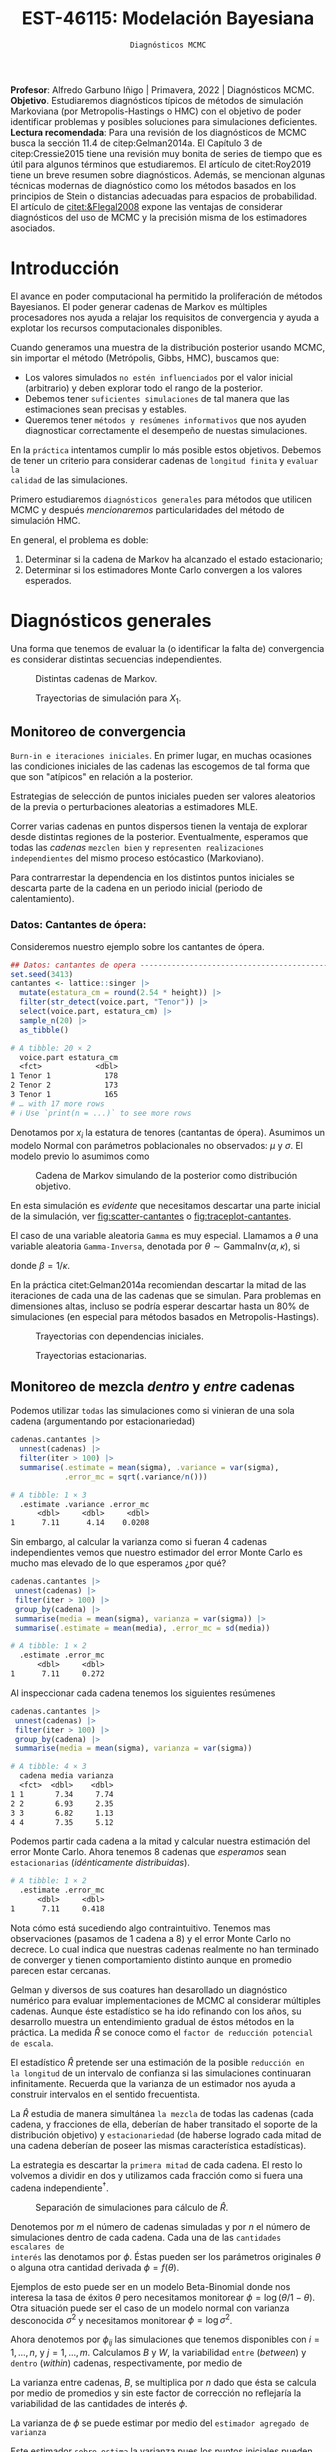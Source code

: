 #+TITLE: EST-46115: Modelación Bayesiana
#+AUTHOR: Prof. Alfredo Garbuno Iñigo
#+EMAIL:  agarbuno@itam.mx
#+DATE: ~Diagnósticos MCMC~
#+STARTUP: showall
:LATEX_PROPERTIES:
#+OPTIONS: toc:nil date:nil author:nil tasks:nil
#+LANGUAGE: sp
#+LATEX_CLASS: handout
#+LATEX_HEADER: \usepackage[spanish]{babel}
#+LATEX_HEADER: \usepackage[sort,numbers]{natbib}
#+LATEX_HEADER: \usepackage[utf8]{inputenc} 
#+LATEX_HEADER: \usepackage[capitalize]{cleveref}
#+LATEX_HEADER: \decimalpoint
#+LATEX_HEADER:\usepackage{framed}
#+LaTeX_HEADER: \usepackage{listings}
#+LATEX_HEADER: \usepackage{fancyvrb}
#+LATEX_HEADER: \usepackage{xcolor}
#+LaTeX_HEADER: \definecolor{backcolour}{rgb}{.95,0.95,0.92}
#+LaTeX_HEADER: \definecolor{codegray}{rgb}{0.5,0.5,0.5}
#+LaTeX_HEADER: \definecolor{codegreen}{rgb}{0,0.6,0} 
#+LaTeX_HEADER: {}
#+LaTeX_HEADER: {\lstset{language={R},basicstyle={\ttfamily\footnotesize},frame=single,breaklines=true,fancyvrb=true,literate={"}{{\texttt{"}}}1{<-}{{$\bm\leftarrow$}}1{<<-}{{$\bm\twoheadleftarrow$}}1{~}{{$\bm\sim$}}1{<=}{{$\bm\le$}}1{>=}{{$\bm\ge$}}1{!=}{{$\bm\neq$}}1{^}{{$^{\bm\wedge}$}}1{|>}{{$\rhd$}}1,otherkeywords={!=, ~, $, \&, \%/\%, \%*\%, \%\%, <-, <<-, ::, /},extendedchars=false,commentstyle={\ttfamily \itshape\color{codegreen}},stringstyle={\color{red}}}
#+LaTeX_HEADER: {}
#+LATEX_HEADER_EXTRA: \definecolor{shadecolor}{gray}{.95}
#+LATEX_HEADER_EXTRA: \newenvironment{NOTES}{\begin{lrbox}{\mybox}\begin{minipage}{0.95\textwidth}\begin{shaded}}{\end{shaded}\end{minipage}\end{lrbox}\fbox{\usebox{\mybox}}}
#+EXPORT_FILE_NAME: ../docs/05-diagnosticos.pdf
:END:
#+EXCLUDE_TAGS: toc latex
#+PROPERTY: header-args:R :session diagnosticos :exports both :results output org :tangle ../rscripts/05-diagnosticos.R :mkdirp yes :dir ../

#+BEGIN_NOTES
*Profesor*: Alfredo Garbuno Iñigo | Primavera, 2022 | Diagnósticos MCMC.\\
*Objetivo*. Estudiaremos diagnósticos típicos de métodos de simulación Markoviana (por Metropolis-Hastings o HMC) con el objetivo de poder identificar problemas y posibles soluciones para simulaciones deficientes. \\
*Lectura recomendada*: Para una revisión de los diagnósticos de MCMC busca la sección 11.4 de citep:Gelman2014a. El Capítulo 3 de citep:Cressie2015 tiene una revisión muy bonita de series de tiempo que es útil para algunos términos que estudiaremos.  El artículo de citet:Roy2019 tiene un breve resumen sobre diagnósticos. Además, se mencionan algunas técnicas modernas de diagnóstico como los métodos basados en los principios de Stein o distancias adecuadas para espacios de probabilidad. El artículo de [[citet:&Flegal2008]] expone las ventajas de considerar diagnósticos del uso de MCMC y la precisión misma de los estimadores asociados.
#+END_NOTES

#+begin_src R :exports none :results none
  ## Setup ---------------------------------------------------------------------
  library(tidyverse)
  library(patchwork)
  library(scales)

  ## Cambia el default del tamaño de fuente 
  theme_set(theme_linedraw(base_size = 25))

  ## Cambia el número de decimales para mostrar
  options(digits = 4)
  ## Problemas con mi consola en Emacs
  options(pillar.subtle = FALSE)
  options(rlang_backtrace_on_error = "none")
  options(crayon.enabled = FALSE)

  ## Para el tema de ggplot
  sin_lineas <- theme(panel.grid.major = element_blank(),
                      panel.grid.minor = element_blank())
  color.itam  <- c("#00362b","#004a3b", "#00503f", "#006953", "#008367", "#009c7b", "#00b68f", NA)

  sin_leyenda <- theme(legend.position = "none")
  sin_ejes <- theme(axis.ticks = element_blank(), axis.text = element_blank())
#+end_src

* Contenido                                                             :toc:
:PROPERTIES:
:TOC:      :include all  :ignore this :depth 3
:END:
:CONTENTS:
- [[#introducción][Introducción]]
- [[#diagnósticos-generales][Diagnósticos generales]]
  - [[#monitoreo-de-convergencia][Monitoreo de convergencia]]
    - [[#datos-cantantes-de-ópera][Datos: Cantantes de ópera:]]
  - [[#monitoreo-de-mezcla-dentro-y-entre-cadenas][Monitoreo de mezcla dentro y entre cadenas]]
  - [[#número-efectivo-de-simulaciones][Número efectivo de simulaciones]]
  - [[#relación-con-error-monte-carlo][Relación con error Monte Carlo]]
  - [[#adelgazamiento-de-cadenas][Adelgazamiento de cadenas]]
- [[#conclusiones][Conclusiones]]
:END:

* Introducción

El avance en poder computacional ha permitido la proliferación de métodos
Bayesianos. El poder generar cadenas de Markov es múltiples procesadores nos
ayuda a relajar los requisitos de convergencia y ayuda a explotar los recursos
computacionales disponibles.

#+begin_src R :exports none :results none
  library(mvtnorm)
  library(R6)
  ModeloNormalMultivariado <-
    R6Class("ProbabilityModel",
            list(
              mean = NA,
              cov  = NA, 
              initialize = function(mu = 0, sigma = 1){
                self$mean = mu
                self$cov  = sigma |> as.matrix()
              }, 
              sample = function(n = 1){
                rmvnorm(n, mean = self$mean, sigma = self$cov)              
              },
              density = function(x, log = TRUE){
                dmvnorm(x, self$mean, self$cov, log = log)              
              }           
            ))
#+end_src

#+begin_src R :exports none :results none
  ### Muestreador Metropolis-Hastings --------------------------------------------
  crea_metropolis_hastings <- function(objetivo, muestreo){
    ## Este muestreador aprovecha la simetría de la propuesta 
    function(niter, x_start){
      ## Empezamos en algun lugar
      estado <- x_start
      ndim <- length(estado) 
      muestras <- matrix(nrow = niter, ncol = ndim + 1)      
      muestras[1,2:(ndim+1)] <- estado
      muestras[1,1] <- 1
      for (ii in 2:niter){
        propuesta   <- estado + muestreo$sample()
        log_pi_propuesta <- objetivo$density(propuesta)
        log_pi_estado    <- objetivo$density(estado)
        log_alpha <- log_pi_propuesta - log_pi_estado

        if (log(runif(1)) < log_alpha) {
          muestras[ii, 1] <- 1 ## Aceptamos
          muestras[ii, 2:(ndim+1)] <- propuesta
        } else {
          muestras[ii, 1] <- 0 ## Rechazamos
          muestras[ii, 2:(ndim+1)] <- estado
        }
        estado <- muestras[ii, 2:(ndim+1)]
      }
      if (ndim == 1) {colnames(muestras) <- c("accept", "value")}
      muestras
    }
  }

#+end_src

#+begin_src R :exports none :results none
    set.seed(108727)
    mu <- c(0, 0)
    Sigma <- matrix(c(1, .75, .75, 1), nrow = 2)
    objetivo <- ModeloNormalMultivariado$new(mu, Sigma)
    muestreo <- ModeloNormalMultivariado$new(c(0,0),  .05 * diag(2))

    muestras <- tibble(id = factor(1:5), x1 = c(-2, 2, 2, -2, 0), x2 = c(2, -2, 2, -2, 0)) |>
      nest(x_start   = c(x1,x2)) |>
      mutate(cadenas = map(x_start, function(x0){
        mcmc <- crea_metropolis_hastings(objetivo, muestreo)
        mcmc(1000, c(x0$x1, x0$x2)) |>
          as_tibble() |>
          mutate(iter = 1:1000)
      }))
#+end_src

#+REVEAL: split
Cuando generamos una muestra de la distribución posterior usando
MCMC, sin importar el método (Metrópolis, Gibbs, HMC), buscamos que:

#+REVEAL: split
- Los valores simulados ~no estén influenciados~ por el valor inicial (arbitrario)
  y deben explorar todo el rango de la posterior.
- Debemos tener ~suficientes simulaciones~ de tal manera que las estimaciones sean
  precisas y estables.
- Queremos tener ~métodos y resúmenes informativos~ que nos ayuden diagnosticar
  correctamente el desempeño de nuestas simulaciones.

#+REVEAL: split
En la ~práctica~ intentamos cumplir lo más posible estos objetivos. Debemos de
tener un criterio para considerar cadenas de ~longitud finita~ y ~evaluar la
calidad~ de las simulaciones.

#+REVEAL: split
Primero estudiaremos ~diagnósticos generales~ para métodos que utilicen MCMC y
después /mencionaremos/ particularidades del método de simulación HMC.

#+REVEAL: split
En general, el problema es doble:
1. Determinar si la cadena de Markov ha alcanzado el estado estacionario;
2. Determinar si los estimadores Monte Carlo convergen a los valores esperados. 

* Diagnósticos generales

Una forma que tenemos de evaluar la (o identificar la falta de) convergencia es
considerar distintas secuencias independientes. 

#+HEADER: :width 900 :height 500 :R-dev-args bg="transparent"
#+begin_src R :file images/cadenas-multiples.jpeg :exports results :results output graphics file
    g.corta <- muestras |>
      unnest(cadenas) |>
      filter(iter <= 50) |>
      ggplot(aes(V2, V3, color = id)) +
      geom_path() + geom_point(size = .3) +
      geom_point(data = muestras |> unnest(x_start), aes(x1, x2), color = 'red') + 
      xlab(expression(x[1])) + ylab(expression(x[2])) + 
      sin_lineas + sin_leyenda + ylim(-3,3) + xlim(-3,3)


    g.completa <- muestras |>
      unnest(cadenas) |>
      ggplot(aes(V2, V3, color = id)) +
      geom_path() + geom_point(size = .3) +
      geom_point(data = muestras |> unnest(x_start), aes(x1, x2), color = 'red') + 
      xlab(expression(x[1])) + ylab(expression(x[2])) + 
      sin_lineas + sin_leyenda + ylim(-3,3) + xlim(-3,3)

    g.conjunta <- muestras |>
      unnest(cadenas) |>
      ggplot(aes(V2, V3)) +
      geom_point(size = .3) +
      geom_point(data = muestras |> unnest(x_start), aes(x1, x2), color = 'red') + 
      xlab(expression(x[1])) + ylab(expression(x[2])) + 
      sin_lineas + sin_leyenda + ylim(-3,3) + xlim(-3,3)

  g.objetivo <- objetivo$sample(4000) |>
    as_tibble() |>
    ggplot(aes(V1, V2)) +
      geom_point(size = .3) +
      xlab(expression(x[1])) + ylab(expression(x[2])) + 
      sin_lineas + sin_leyenda + ylim(-3,3) + xlim(-3,3)

    (g.corta + g.completa) / (g.conjunta + g.objetivo)
#+end_src
#+caption: Distintas cadenas de Markov. 
#+RESULTS:
[[file:../images/cadenas-multiples.jpeg]]


#+REVEAL: split
#+HEADER: :width 900 :height 500 :R-dev-args bg="transparent"
#+begin_src R :file images/traza-diagnosticos.jpeg :exports results :results output graphics file
  muestreo <- ModeloNormalMultivariado$new(c(0,0),  10 * diag(2))

  muestras.mal <- tibble(id = factor(1:5), x1 = c(-2, 2, 2, -2, 0), x2 = c(2, -2, 2, -2, 0)) |>
    nest(x_start   = c(x1,x2)) |>
    mutate(cadenas = map(x_start, function(x0){
      mcmc <- crea_metropolis_hastings(objetivo, muestreo)
      mcmc(1000, c(x0$x1, x0$x2)) |>
        as_tibble() |>
        mutate(iter = 1:1000)
    }))

  g1 <- muestras |>
    unnest(cadenas) |>
    ggplot(aes(iter, V2, color = id)) +
    geom_line() + sin_lineas + sin_leyenda +
    ylab(expression(x[1]))


  g2 <- muestras.mal |>
    unnest(cadenas) |>
    ggplot(aes(iter, V2, color = id)) +
    geom_line() + sin_lineas + sin_leyenda +
    ylab(expression(x[1]))

  g1/g2
#+end_src
#+caption: Trayectorias de simulación para $X_1$. 
#+RESULTS:
[[file:../images/traza-diagnosticos.jpeg]]

** Monitoreo de convergencia

~Burn-in e iteraciones iniciales~. En primer lugar, en muchas ocasiones las
condiciones iniciales de las cadenas las escogemos de tal forma que 
que son  "atípicos" en relación a la posterior.

#+BEGIN_NOTES
Estrategias de selección de puntos iniciales pueden ser valores aleatorios de la
previa o perturbaciones aleatorias a estimadores $\textsf{MLE}$.
#+END_NOTES

#+REVEAL: split
Correr varias cadenas en puntos dispersos tienen la ventaja de explorar desde
distintas regiones de la posterior. Eventualmente, esperamos que todas las
/cadenas/ ~mezclen bien~ y ~representen realizaciones independientes~ del mismo
proceso estócastico (Markoviano).

#+REVEAL: split
Para contrarrestar la dependencia en los distintos puntos iniciales se descarta 
parte de la cadena en un periodo inicial (periodo de calentamiento).

*** Datos: Cantantes de ópera:

Consideremos nuestro ejemplo sobre los cantantes de ópera.

#+begin_src R :exports code :results none
  ## Datos: cantantes de opera -------------------------------------------------
  set.seed(3413)
  cantantes <- lattice::singer |>
    mutate(estatura_cm = round(2.54 * height)) |>
    filter(str_detect(voice.part, "Tenor")) |>
    select(voice.part, estatura_cm) |>
    sample_n(20) |>
    as_tibble()
#+end_src

#+begin_src R :exports results :results org
   cantantes |> print(n = 3)
#+end_src

#+RESULTS:
#+begin_src org
# A tibble: 20 × 2
  voice.part estatura_cm
  <fct>            <dbl>
1 Tenor 1            178
2 Tenor 2            173
3 Tenor 1            165
# … with 17 more rows
# ℹ Use `print(n = ...)` to see more rows
#+end_src


#+REVEAL: split
Denotamos por $x_i$ la estatura de tenores (cantantas de ópera). Asumimos un modelo Normal con parámetros poblacionales no observados:  $\mu$ y $\sigma$. El modelo previo lo asumimos como
\begin{gather}
\mu | \sigma \sim \mathsf{Normal}\left(\mu_0, \frac{\sigma}{n_0}\right)\,,\\
\sigma^{-1} \sim \mathsf{Gamma}(a_0, b_0)\,.
\end{gather}


#+begin_src R :exports none :results none
  ModeloNormal <-
    R6Class("PosteriorProbabilityModel",
            list(
              observaciones = NA,
              mu_0 = NA, n_0 = NA, a = NA, b = NA,
              initialize = function(x = 0){
                ## Observaciones
                self$observaciones <- x
                ## Previa
                self$mu_0 <- 175
                self$n_0  <- 5
                self$a    <- 3
                self$b    <- 140
              },
              density = function(theta, log = TRUE){
                theta <- matrix(theta, nrow = 1)
                verosimilitud <- sum(dnorm(self$observaciones, theta[1], sd = theta[2], log = log))
                previa <- dnorm(theta[1], self$mu_0, sd = theta[2]/sqrt(self$n_0), log = log) +
                  dgamma(1/(theta[2]**2), self$a, self$b, log = log)
                verosimilitud + previa 
              }           
            ))

  objetivo <- ModeloNormal$new(cantantes$estatura_cm)
  muestreo <- ModeloNormalMultivariado$new(c(0,0),  0.50 * diag(2))
#+end_src

#+REVEAL: split
#+HEADER: :width 900 :height 500 :R-dev-args bg="transparent"
#+begin_src R :file images/cantantes-muestras.jpeg :exports results :results output graphics file
  set.seed(108727)
  mcmc <- crea_metropolis_hastings(objetivo, muestreo)

  muestras.cantantes <-  mcmc(5000, c(162, 3)) |>
    as_tibble() |>
    mutate(mu = V2, sigma = V3, iter = 1:n())

  muestras.cantantes |>
    ggplot(aes(mu, sigma, color = iter)) +
    geom_line(alpha = .2) +geom_point(size = 4, alpha = .4) + 
    sin_lineas 
 #+end_src
#+caption: Cadena de Markov simulando de la posterior como distribución objetivo.
#+name: fig:scatter-cantantes
 #+RESULTS:
 [[file:../images/cantantes-muestras.jpeg]]

En esta simulación es /evidente/ que necesitamos descartar una parte inicial de la
simulación, ver [[fig:scatter-cantantes]] o [[fig:traceplot-cantantes]].

#+BEGIN_NOTES
El caso de una variable aleatoria =Gamma= es muy especial. Llamamos a $\theta$ una
variable aleatoria =Gamma-Inversa=, denotada por $\theta \sim \mathsf{GammaInv}(\alpha, \kappa)$, si
\begin{align}
\theta^{-1} =: \phi \sim \mathsf{Gamma}(\alpha, \beta) \,,
\end{align}
donde $\beta = 1 / \kappa$.
#+END_NOTES


#+REVEAL: split
En la práctica citet:Gelman2014a recomiendan descartar la mitad de las
iteraciones de cada una de las cadenas que se simulan. Para problemas en
dimensiones altas, incluso se podría esperar descartar hasta un $80\%$ de
simulaciones (en especial para métodos basados en Metropolis-Hastings).

#+REVEAL: split
#+HEADER: :width 1200 :height 400 :R-dev-args bg="transparent"
#+begin_src R :file images/trayectorias-cantantes.jpeg :exports results :results output graphics file
   cadenas.cantantes <- tibble(cadena  = factor(1:4),
          mu_start    = rnorm(4, 160, 20),
          sigma_start = runif(4, 0, 20)) |>
     nest(inicial = c(mu_start, sigma_start)) |>
     mutate(cadenas = map(inicial, function(x0){
       mcmc(2500, c(x0$mu_start, x0$sigma_start)) |>
         as_tibble() |>
         mutate(mu = V2, sigma = V3, iter = 1:n())
     }))

  cadenas.cantantes |>
     unnest(cadenas) |>
     pivot_longer(cols = mu:sigma) |>
     ggplot(aes(iter, value, color = cadena)) +
     geom_line() +
     facet_wrap(~name, ncol = 1, scales = "free_y") +
     sin_lineas
#+end_src
#+caption: Trayectorias con dependencias iniciales.
#+name: fig:traceplot-cantantes
#+RESULTS:
[[file:../images/trayectorias-cantantes.jpeg]]

#+REVEAL: split
#+HEADER: :width 1200 :height 400 :R-dev-args bg="transparent"
#+begin_src R :file images/trayectorias-estacionarias-cantantes.jpeg :exports results :results output graphics file
  cadenas.cantantes |>
    unnest(cadenas) |>
    filter(iter >= 1000) |> 
    pivot_longer(cols = mu:sigma) |>
    ggplot(aes(iter, value, color = cadena)) +
    geom_line() +
    facet_wrap(~name, ncol = 1, scales = "free_y") +
    sin_lineas
#+end_src
#+caption: Trayectorias estacionarias.
#+RESULTS:
[[file:../images/trayectorias-estacionarias-cantantes.jpeg]]

** Monitoreo de mezcla /dentro/ y /entre/ cadenas

Podemos utilizar ~todas~ las simulaciones como si vinieran de una sola cadena (argumentando por estacionariedad)

#+begin_src R :exports both :results org 
  cadenas.cantantes |>
    unnest(cadenas) |>
    filter(iter > 100) |> 
    summarise(.estimate = mean(sigma), .variance = var(sigma),
              .error_mc = sqrt(.variance/n()))
#+end_src

#+RESULTS:
#+begin_src org
# A tibble: 1 × 3
  .estimate .variance .error_mc
      <dbl>     <dbl>     <dbl>
1      7.11      4.14    0.0208
#+end_src

#+REVEAL: split
Sin embargo, al calcular la varianza como si fueran 4 cadenas independientes vemos que nuestro estimador del error Monte Carlo es mucho mas elevado de lo que esperamos ¿por qué?

#+begin_src R :exports both :results org 
  cadenas.cantantes |>
   unnest(cadenas) |>
   filter(iter > 100) |> 
   group_by(cadena) |> 
   summarise(media = mean(sigma), varianza = var(sigma)) |>
   summarise(.estimate = mean(media), .error_mc = sd(media))
#+end_src

#+RESULTS:
#+begin_src org
# A tibble: 1 × 2
  .estimate .error_mc
      <dbl>     <dbl>
1      7.11     0.272
#+end_src

#+REVEAL: split
Al inspeccionar cada cadena tenemos los siguientes resúmenes

#+begin_src R :exports both :results org 
  cadenas.cantantes |>
   unnest(cadenas) |>
   filter(iter > 100) |> 
   group_by(cadena) |> 
   summarise(media = mean(sigma), varianza = var(sigma))
#+end_src

#+RESULTS:
#+begin_src org
# A tibble: 4 × 3
  cadena media varianza
  <fct>  <dbl>    <dbl>
1 1       7.34     7.74
2 2       6.93     2.35
3 3       6.82     1.13
4 4       7.35     5.12
#+end_src

#+REVEAL: split
Podemos partir cada cadena a la mitad y calcular nuestra estimación del error
Monte Carlo. Ahora tenemos  $8$ cadenas que /esperamos/ sean ~estacionarias~
(/idénticamente distribuidas/).

#+begin_src R :exports results :results org 
  cadenas.cantantes |>
   unnest(cadenas) |>
   filter(iter > 100) |>
   group_by(cadena) |>
   mutate(.draw = 1:n(), .particion = ifelse(.draw >= n()/2, 1, 0)) |>
   group_by(cadena, .particion) |>
   summarise(media = mean(sigma), varianza = var(sigma), .groups = "drop") |>
   summarise(.estimate = mean(media), .error_mc = sd(media))
#+end_src

#+RESULTS:
#+begin_src org
# A tibble: 1 × 2
  .estimate .error_mc
      <dbl>     <dbl>
1      7.11     0.418
#+end_src

#+REVEAL: split
Nota cómo está sucediendo algo contraintuitivo. Tenemos mas observaciones
(pasamos de 1 cadena a 8) y el error Monte Carlo no decrece.  Lo cual indica que
nuestras cadenas realmente no han terminado de converger y tienen comportamiento
distinto aunque en promedio parecen estar cercanas.

#+REVEAL: split
Gelman y diversos de sus coatures han desarollado un diagnóstico numérico para evaluar
implementaciones de MCMC al considerar múltiples cadenas. Aunque éste
estadístico se ha ido refinando con los años, su desarrollo muestra 
un entendimiento gradual de éstos métodos en la práctica. La
medida $\hat{R}$ se conoce como el ~factor de reducción potencial de escala~.

#+REVEAL: split
El estadístico $\hat R$ pretende ser una estimación de la posible ~reducción en
la longitud~ de un intervalo de confianza si las simulaciones continuaran
infinitamente. Recuerda que la varianza de un estimador nos ayuda a construir
intervalos en el sentido frecuentista. 

#+REVEAL: split
La $\hat{R}$ estudia de manera simultánea ~la mezcla~ de todas
las cadenas (cada cadena, y fracciones de ella, deberían de haber transitado el
soporte de la distribución objetivo) y ~estacionariedad~ (de haberse logrado cada
mitad de una cadena deberían de poseer las mismas característica estadísticas).

#+REVEAL: split
La estrategia es descartar la ~primera mitad~ de cada cadena. El resto lo volvemos
a dividir en dos y utilizamos cada fracción como si fuera una cadena independiente$^\dagger$.

#+HEADER: :width 900 :height 300 :R-dev-args bg="transparent"
#+begin_src R :file images/split-cadenas.jpeg :exports results :results output graphics file
cadenas.cantantes |>
    unnest(cadenas) |>
    filter(iter < 300) |>
    ggplot(aes(x = iter, y = mu, color = cadena)) + 
    geom_path() +  sin_lineas + 
    annotate("rect", xmin = 0, xmax = 225, ymin = -Inf, ymax = Inf, alpha = .2) + 
    annotate("rect", xmin = 0, xmax = 150, ymin = -Inf, ymax = Inf, alpha = .2) + 
    annotate("text", x = c(75, 187.5,262.5),
             y = rep(145, 3), 
             label = c("burn-in", "sub 1", "sub 2"))
#+end_src
#+caption: Separación de simulaciones para cálculo de $\hat R$. 
#+RESULTS:
[[file:../images/split-cadenas.jpeg]]


#+REVEAL: split
Denotemos por $m$ el número de cadenas simuladas y por $n$ el número de 
simulaciones dentro de cada cadena. Cada una de las ~cantidades escalares de
interés~ las denotamos por $\phi$. Éstas pueden ser los parámetros originales
$\theta$ o alguna otra cantidad derivada $\phi = f(\theta)$.

#+BEGIN_NOTES
Ejemplos de esto puede ser en un modelo Beta-Binomial donde nos interesa la tasa
de éxitos $\theta$ pero necesitamos monitorear $\phi = \log \left( \theta / 1 -
\theta \right)$. Otra situación puede ser el caso de un modelo normal con
varianza desconocida $\sigma^2$ y necesitamos monitorear $\phi = \log \sigma^2$.
#+END_NOTES



#+REVEAL: split
Ahora denotemos por $\phi_{ij}$ las simulaciones que tenemos disponibles con $i
= 1, \ldots, n$, y $j = 1, \ldots, m$. Calculamos $B$ y $W$, la variabilidad
~entre~ (/between/) y ~dentro~ (/within/) cadenas, respectivamente, por medio de
\begin{gather}
W = \frac1m \sum_{j = 1}^m s_j^2, \quad \text{con} \quad s_j^2 = \frac{1}{n-1}\sum_{i = 1}^n (\phi_{ij} - \bar \phi_{\cdot j})^2, \quad \text{donde} \quad \bar \phi_{\cdot j} = \frac1n \sum_{i = 1}^n \phi_{ij}, \\
B = \frac{n}{m-1}\sum_{j = 1}^m (\bar \phi_{\cdot j} - \bar \phi_{\cdot \cdot})^2, \quad \text{donde} \quad \bar \phi_{\cdot \cdot} = \frac1m \sum_{j = 1}^m \bar \phi_{\cdot j}.
\end{gather}


#+BEGIN_NOTES
La varianza entre cadenas, $B$, se multiplica por $n$ dado que ésta se calcula
por medio de promedios y sin este factor de corrección no reflejaría la
variabilidad de las cantidades de interés $\phi$. 
#+END_NOTES

#+REVEAL: split
La varianza de $\phi$ se puede estimar por medio del ~estimador agregado de varianza~
\begin{align}
\hat{\mathbb{V}}(\phi)^+ = \frac{n -1}{n} W + \frac{1}{n} B \, .
\end{align}

Este estimador ~sobre-estima~ la varianza pues los puntos iniciales
pueden estar sobre-dispersos, mientras que es un ~estimador insesgado~ una vez
que se haya alcanzado el estado estacionario (realizaciones de la distribución
objetivo)

#+REVEAL: split
Por otro lado, la varianza estimada por $W$ será un sub-estimador pues podría
ser el caso de que cada cadena no ha tenido la oportunidad de recorrer todo el
soporte de la distribución. En el límite $n \to \infty$, el valor esperado de
$W$ aproxima $\mathbb{V}(\phi)$. 

#+REVEAL: split
Se utiliza como diagnostico el factor por el cual la escala de la
distribución actual de $\phi$ se puede reducir si se continua con el
procedimiento en el límite $n \to \infty$. Esto es, 
$$\hat{R} = \sqrt{\frac{\hat{\mathbb{V}}(\phi)^+}{W}}\,,$$
por construcción converge a 1 cuando $n \to \infty$.

#+REVEAL: split
#+HEADER: :width 900 :height 500 :R-dev-args bg="transparent"
#+begin_src R :file images/diagnosticos-rhat-cantantes.jpeg :exports results :results output graphics file
  diagnosticos.rhat.short <- cadenas.cantantes |>
    unnest(cadenas) |>
    filter(iter < 200) |>
    filter(iter > max(iter)/2) |>
    mutate(cadena = paste(cadena, ifelse(iter <= (max(iter) + min(iter))/2, 
                                         'a', 'b'), sep = "")) |>
    pivot_longer(mu:sigma, names_to = "parametro", values_to = "valor") |>
    group_by(parametro, cadena) |>
    summarise(media = mean(valor), num = n(), sigma2 = var(valor)) |>
    summarise(N = first(num), 
              M = n_distinct(cadena), 
              B = N * var(media), 
              W = mean(sigma2), 
              V_hat = ((N-1)/N) * W + B/N,
              R_hat = sqrt(V_hat/W)) 

  g.mu <- cadenas.cantantes |>
    unnest(cadenas) |>
    filter(iter < 200) |>
    ggplot(aes(x = iter, y = mu, color = cadena)) + 
    geom_path() + sin_leyenda + sin_lineas + 
    ggtitle(paste("Rhat: ", round((diagnosticos.rhat.short |> pull(R_hat))[1], 3), sep = "")) + 
    annotate("rect", xmin = 0, xmax = 150, ymin = -Inf, ymax = Inf, alpha = .2) + 
    annotate("rect", xmin = 0, xmax = 100, ymin = -Inf, ymax = Inf, alpha = .2) + 
    annotate("text", x = c(50, 125, 175),
             y = rep(145, 3), 
             label = c("burn-in", "sub 1", "sub 2"))

  g.sigma <- cadenas.cantantes |>
    unnest(cadenas) |>
    filter(iter < 200) |>
    ggplot(aes(x = iter, y = sigma, color = cadena)) + 
    geom_path() + sin_leyenda + sin_lineas + 
    ggtitle(paste("Rhat: ", round((diagnosticos.rhat.short |> pull(R_hat))[2], 3), sep = "")) + 
    annotate("rect", xmin = 0, xmax = 150, ymin = -Inf, ymax = Inf, alpha = .2) + 
    annotate("rect", xmin = 0, xmax = 100, ymin = -Inf, ymax = Inf, alpha = .2) + 
    annotate("text", x = c(50, 125, 175),
             y = rep(5, 3), 
             label = c("burn-in", "sub 1", "sub 2"))

  g.mu / g.sigma
#+end_src
#+caption: Diágnostico de reducción de escala. Sugerencia: generar mas simulaciones. 
#+RESULTS:
[[file:../images/diagnosticos-rhat-cantantes.jpeg]]

#+REVEAL: split
#+HEADER: :width 900 :height 500 :R-dev-args bg="transparent"
#+begin_src R :file images/diagnosticos-rhat-cantantes-estacionario.jpeg :exports results :results output graphics file
  diagnosticos.rhat.short <- cadenas.cantantes |>
    unnest(cadenas) |>
    filter(iter < 600) |>
    filter(iter > max(iter)/2) |>
    mutate(cadena = paste(cadena, ifelse(iter <= (max(iter) + min(iter))/2, 
                                         'a', 'b'), sep = "")) |>
    pivot_longer(mu:sigma, names_to = "parametro", values_to = "valor") |>
    group_by(parametro, cadena) |>
    summarise(media = mean(valor), num = n(), sigma2 = var(valor)) |>
    summarise(N = first(num), 
              M = n_distinct(cadena), 
              B = N * var(media), 
              W = mean(sigma2), 
              V_hat = ((N-1)/N) * W + B/N,
              R_hat = sqrt(V_hat/W)) 

  g.mu <- cadenas.cantantes |>
    unnest(cadenas) |>
    filter(iter < 600) |>
    ggplot(aes(x = iter, y = mu, color = cadena)) + 
    geom_path() + sin_leyenda + sin_lineas + 
    ggtitle(paste("Rhat: ", round((diagnosticos.rhat.short |> pull(R_hat))[1], 3), sep = "")) + 
    annotate("rect", xmin = 0, xmax = 450, ymin = -Inf, ymax = Inf, alpha = .2) + 
    annotate("rect", xmin = 0, xmax = 300, ymin = -Inf, ymax = Inf, alpha = .2) + 
    annotate("text", x = c(150, 375, 525),
             y = rep(145, 3), 
             label = c("burn-in", "sub 1", "sub 2"))

  g.sigma <- cadenas.cantantes |>
    unnest(cadenas) |>
    filter(iter < 600) |>
    ggplot(aes(x = iter, y = sigma, color = cadena)) + 
    geom_path() + sin_leyenda + sin_lineas + 
    ggtitle(paste("Rhat: ", round((diagnosticos.rhat.short |> pull(R_hat))[2], 3), sep = "")) + 
    annotate("rect", xmin = 0, xmax = 450, ymin = -Inf, ymax = Inf, alpha = .2) + 
    annotate("rect", xmin = 0, xmax = 300, ymin = -Inf, ymax = Inf, alpha = .2) + 
    annotate("text", x = c(150, 375, 525),
             y = rep(5, 3), 
             label = c("burn-in", "sub 1", "sub 2"))

  g.mu / g.sigma
#+end_src
#+caption: Diágnostico de reducción de escala. Observaciones: parece estar bien. 
#+RESULTS:
[[file:../images/diagnosticos-rhat-cantantes-estacionario.jpeg]]

#+BEGIN_NOTES
Problemas con $\hat{R}$. El estimador de reducción de escala funciona bien para
monitorear estimadores y cantidades de interés basados en medias y varianzas, o
bien, cuando la distribución es simétrica y cercana a una Gaussiana. Es decir,
colas ligeras. Sin embargo, para percentiles, o distribuciones lejos del
supuesto de normalidad no es un buen indicador. Es por esto que también se
recomienda incorprorar transformaciones que nos permitan generar un buen
estimador. Puedes leer mas de esto en el articulo de citet:Vehtari2021a. 
#+END_NOTES

#+BEGIN_NOTES
Existe una versión multivariada de este estadístico que busca resumir la misma
información a lo largo de todos los componentes de $\theta \in \mathbb{R}^p$. Es prácticamente el mismo estimador con las versiones multivariadas de varianza dentro de cada cadena $\Sigma_W$ y la varianza agregada $\Sigma_{V^{^+}}$. Es decir, el estadístico se calcula como
\begin{align}
\hat R_p = \max_{a \in \mathbb{R}^p} \frac{a^\top \Sigma_{V^{^+}} a}{a^\top \Sigma_W a}\,,
\end{align}
el cual, se puede probar, está relacionado con el valor propio mas grande de la matriz $\Sigma_W^{-1} \Sigma_{V^{^+}}/n$ citep:Roy2019.
#+END_NOTES

** Número efectivo de simulaciones

Queremos que los recursos que hemos asignado a generar simulaciones sean
representativos de la distribución objetivo. Si las $n$ simulaciones dentro de cada cadena en verdad son
realizaciones independientes entonces la estimación de $B$ sería un estimador insesgado 
de $\mathbb{V}(\phi)$.

#+REVEAL: split
En esta situación tendríamos $n \times m$ realizaciones de la distribución que
queremos simular. Sin embargo, la correlación entre las muestras hacen que $B$
sea mayor que $\mathbb{V}(\phi)$ en promedio.

#+REVEAL: split
Una manera para definir el tamaño efectivo de simulaciones es por medio del estudio
del estimador
\begin{align}
\bar{\phi}_{\cdot\cdot} \approx \mathbb{E}(\phi)\,.
\end{align}
Del cual podemos derivar que
$$\mathbb{V}(\bar{\phi}_{\cdot\cdot}) = \frac{\mathbb{V}(\phi)}{m\cdot n}\,.$$

#+REVEAL: split
El problema es que la correlación en las cadenas implica el denominador ($m\cdot n$)
realmente sea una fracción del total de muestras, digamos $\lambda$. De tal forma que 
el número efectivo de simulaciones es 
$$\mathsf{ESS} = \lambda \cdot (m \, n)\,,$$
donde
$$ \lambda = \frac{1}{\sum_{t = -\infty}^\infty \rho_t} = \frac{1}{1 + 2 \sum_{t = 1}^\infty  \rho_t}\,.$$


#+REVEAL: split
El término $\rho_t$ denota la *auto-correlación* con rezago en $t$ unidades de tiempo.

#+REVEAL: split
~Definición (autocorrelación)~: La autocovarianza y autocorrelación de una serie temporal *estacionaria* $\{Y_t : t = 0, \ldots\}$ están definidas (respectivamente) como
\begin{align}
C_\tau = \mathbb{E}[(Y_{t+\tau} - \mu ) (Y_t - \mu)], \qquad \rho_\tau = \frac{\mathbb{E}[(Y_{t+\tau} - \mu ) (Y_t - \mu)]}{\sigma^2}\,.
\end{align}
#+REVEAL: split
~Definición (estimador de autocorrelación)~: La función de autocorrelación se estima utilizando
\begin{align}
\hat C_\tau = \frac{1}{T- \tau} \sum_{t = 1}^{T - \tau} (Y_{t + \tau} - \hat \mu)( Y_{t} - \hat \mu), \qquad \hat \rho_\tau = \frac{\hat C_\tau}{\hat C_0}\,.
\end{align}
#+REVEAL: split
~Definición (variograma)~: El variograma de una serie temporal *estacionaria* $\{Y_t : t = 0, \ldots\}$ está definido como
\begin{align}
V_\tau = \mathbb{E}[(Y_{t+\tau} - Y_t)^2]\,.
\end{align}

*Nota* que $V_\tau = C_0 - C_\tau$.

#+REVEAL: split
Regresando a nuestro contexto... para estimar $\rho_t$ partimos de nuestro estimador $\hat{\mathbb{V}}(\phi)^+;$
y utilizamos el *variograma* $V_t$ para ~cada retraso~ $t$
$$V_t = \frac{1}{m (n - t)} \sum_{j = 1}^m \sum_{i = t + 1}^n (\phi_{i,j} - \phi_{i-t, j})^2\,.$$

#+REVEAL: split
Utilizando la igualdad $\mathbb{E}(\phi_{i} - \phi_{i-t})^2 = 2 (1 - \rho_t) \mathbb{V}(\phi)$, podemos estimar
$$\hat \rho_t = 1 - \frac{V_t}{2 \, \hat{\mathbb{V}}(\phi)^+} \, . $$

#+BEGIN_NOTES
La mayor dificultad que presenta el estimador es considerar *todos* los retrasos
posibles. Eventualmente agotaremos la longitud de las cadenas para ello. Por
otro lado, para $t$  eventualmente grande nuestros estimadores del variograma
$V_t$ serán muy ruidosos (¿por qué?). En la práctica truncamos la serie de
acuerdo a las observaciones citep:Geyer2002. La serie tiene la propiedad de que para
cada par $\rho_{2 t} + \rho_{2 t + 1} > 0$. Por lo tanto, la serie se trunca 
cuando observamos $\hat \rho_{2 t} + \hat \rho_{2 t + 1} < 0$ para dos retrasos
sucesivos.
#+END_NOTES

Si denotamos por $T$ el *tiempo de paro* (el máximo número de rezagos que podemos
considerar), el estimador para el número efectivo de simulaciones es
$$\widehat{\mathsf{ESS}} = \frac{m \, n}{1 + 2 \sum_{t = 1}^T \hat \rho_t}\,.$$

#+REVEAL: split
El ~tamaño efectivo de simulaciones~ nos ayuda a monitorear lo siguiente. Si las
simulaciones fueran independientes $\mathsf{ESS}$ sería el número total de
simulaciones; sin embargo, las simulaciones de MCMC suelen estar
correlacionadas, de modo que cada iteración de MCMC es menos informativa que si
fueran independientes.

#+REVEAL: split
Por ejemplo si graficaramos simulaciones independientes, esperaríamos valores de 
autocorrelación chicos:

#+HEADER: :width 900 :height 400 :R-dev-args bg="transparent"
#+begin_src R :file images/autocorrelacion-indep.jpeg :exports results :results output graphics file
  library(forecast)
  ggAcf(rgamma(1000,1,1)) + sin_lineas
#+end_src

#+RESULTS:
[[file:../images/autocorrelacion-indep.jpeg]]

#+REVEAL: split
Sin embargo, los valores que simulamos tienen el siguiente perfil de
autocorrelación:

#+HEADER: :width 900 :height 400 :R-dev-args bg="transparent"
#+begin_src R :file images/autocorrelacion-metropolishastings.jpeg :exports results :results output graphics file
  ggAcf(muestras.cantantes$mu) + sin_lineas +
  ggtitle("Series: mu (modelo cantantes)")
#+end_src

#+RESULTS:
[[file:../images/autocorrelacion-metropolishastings.jpeg]]


#+REVEAL: split
#+begin_src R :exports results :results org
  library(posterior)
  c(mu    = ess_basic(muestras.cantantes$mu)/nrow(muestras.cantantes),
    sigma = ess_basic(muestras.cantantes$sigma)/nrow(muestras.cantantes),
    accept = mean(muestras.cantantes$V1))
#+end_src
#+caption: Fracción $\mathsf{ESS}/nm$ y tasas de aceptación para la simulación de la posterior los cantantes de ópera. 
#+RESULTS:
#+begin_src org
     mu   sigma  accept 
0.02921 0.04822 0.69000
#+end_src


#+begin_src R :exports results :results org
  ### Actualización del muestreador  -------------------------------------------
  set.seed(108727)
  objetivo <- ModeloNormal$new(cantantes$estatura_cm)
  muestreo <- ModeloNormalMultivariado$new(c(0,0), 3 * diag(2))
  mcmc <- crea_metropolis_hastings(objetivo, muestreo)

  muestras.cantantes <-  mcmc(5000, c(175, 6.5)) |>
    as_tibble() |>
    mutate(mu = V2, sigma = V3, iter = 1:n())

  c(mu    = ess_basic(muestras.cantantes$mu)/nrow(muestras.cantantes),
    sigma = ess_basic(muestras.cantantes$sigma)/nrow(muestras.cantantes),
    accept = mean(muestras.cantantes$V1))
#+end_src
#+caption: Fracción $\mathsf{ESS}/nm$ y tasas de aceptación para la simulación (calibrada) de la posterior los cantantes de ópera. 
#+RESULTS:
#+begin_src org
     mu   sigma  accept 
0.08824 0.14556 0.38020
#+end_src

#+REVEAL: split
#+HEADER: :width 900 :height 400 :R-dev-args bg="transparent"
#+begin_src R :file images/autocorrelacion-metropolishastings-rechazo.jpeg :exports results :results output graphics file
  ggAcf(muestras.cantantes$mu) + sin_lineas +
    ggtitle("Series: mu (modelo cantantes)")
#+end_src
#+caption: Perfil de correlación para la simulación calibrada. 
#+RESULTS:
[[file:../images/autocorrelacion-metropolishastings-rechazo.jpeg]]

** Relación con error Monte Carlo

Conocer el número efectivo de simulaciones nos permite calcular el error
estándar de una aproximación Monte Carlo por medio de expresiones como
\begin{align}
\mathsf{SE}\left(\hat{\pi}(f)\right) \approx \left(  \frac{\hat{\mathbb{V}}_\pi(f)}{\widehat{\mathsf{ESS}}} \right)^{\frac12}\,.
\end{align}

#+BEGIN_NOTES
citet:Geyer2002 menciona que realizar estimaciones puntuales sin medidas de
incertidumbre es el /deber/ ser de un analista/estadístico. Esto es,
independientemente de si la técnica es Bayesiana o frecuentista. El artículo de
[[citet:Flegal2008]] también discute la importancia de reportar errores estándar.
#+END_NOTES


** Adelgazamiento de cadenas

El método de simulación por medio de cadenas de Markov es computacionalmente
intensivo. Sin embargo, los estimadores de varianza pueden ser muy volátiles
(debido a altas correlaciones entre muestras). Adelgazar la cadena tiene como
objetivo buscar quedarse con muestras de ~alta calidad~ para realizar estimaciones
Monte Carlo. Se puede utilizar el $\mathsf{ESS}$ como una noción de cuántas
muestras preservar.


* Conclusiones

- Ambos estadísticos asumen la existencia de un teorema de límite central Markoviano.
- En la práctica, las condiciones teóricas para garantizar su existencia
  ($\mathsf{CLT}$) se necesitan probar caso a caso. Sin embargo, no es común que
  estos no existan bajo un mecanismo de muestreo tipo Metropolis-Hastings.
- Existen  otras alternativas  para diagnosticar  un buen  comportamiento de  la
  cadena de  Markov. Por ejemplo, se  pueden utilizar pruebas de  hipótesis para
  diferencias en medias con dos pedazos de cadenas.
- Para casos multivariados se pueden ajustar los análisis univariados por medio
  de pruebas de hipótesis múltiples con sus ajustes correspondientes (tipo
  Bonferroni, por nombrar uno).

bibliographystyle:abbrvnat
bibliography:references.bib
